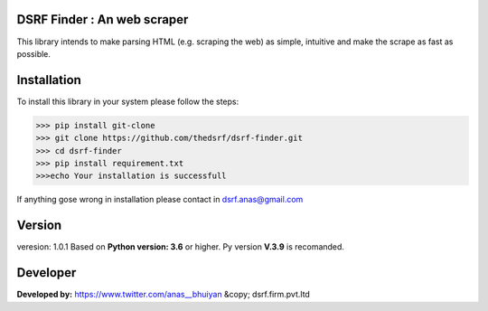 DSRF Finder : An web scraper
=============================

This library intends to make parsing HTML (e.g. scraping the web) as
simple, intuitive and make the scrape as fast as possible.

Installation
=============

To install this library in your system please follow the steps:

.. code-block:: pycon

    >>> pip install git-clone
    >>> git clone https://github.com/thedsrf/dsrf-finder.git
    >>> cd dsrf-finder
    >>> pip install requirement.txt
    >>>echo Your installation is successfull

If anything gose wrong in installation please contact in dsrf.anas@gmail.com




Version
========

veresion: 1.0.1
Based on **Python version: 3.6** or higher. Py version **V.3.9** is recomanded.



Developer
=========

**Developed by:** https://www.twitter.com/anas__bhuiyan
&copy; dsrf.firm.pvt.ltd
